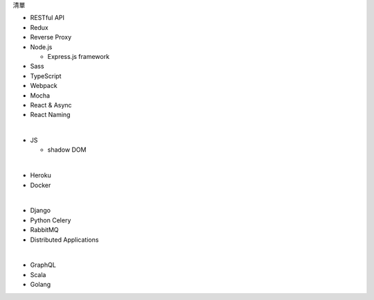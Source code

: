 清單

- RESTful API
- Redux
- Reverse Proxy
- Node.js  

  - Express.js framework

- Sass
- TypeScript
- Webpack
- Mocha
- React & Async 
- React Naming 

|

- JS

  - shadow DOM

|

- Heroku
- Docker

|

- Django
- Python Celery
- RabbitMQ
- Distributed Applications

|

- GraphQL
- Scala
- Golang







